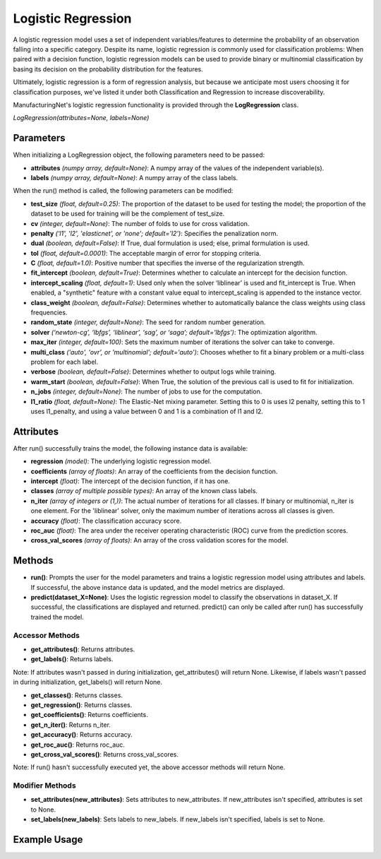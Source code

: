 *******************
Logistic Regression
*******************

A logistic regression model uses a set of independent variables/features to determine the probability of an observation
falling into a specific category. Despite its name, logistic regression is commonly used for classification problems:
When paired with a decision function, logistic regression models can be used to provide binary or multinomial
classification by basing its decision on the probability distribution for the features.

Ultimately, logistic regression is a form of regression analysis, but because we anticipate most users choosing it for
classification purposes, we've listed it under both Classification and Regression to increase discoverability.

ManufacturingNet's logistic regression functionality is provided through the **LogRegression** class.

*LogRegression(attributes=None, labels=None)*

Parameters
==========

When initializing a LogRegression object, the following parameters need to be passed:

- **attributes** *(numpy array, default=None)*: A numpy array of the values of the independent variable(s).
- **labels** *(numpy array, default=None)*: A numpy array of the class labels.

When the run() method is called, the following parameters can be modified:

- **test_size** *(float, default=0.25)*: The proportion of the dataset to be used for testing the model; the proportion of the dataset to be used for training will be the complement of test_size.
- **cv** *(integer, default=None)*: The number of folds to use for cross validation.
- **penalty** *('l1', 'l2', 'elasticnet', or 'none'; default='l2')*: Specifies the penalization norm.
- **dual** *(boolean, default=False)*: If True, dual formulation is used; else, primal formulation is used.
- **tol** *(float, default=0.0001)*: The acceptable margin of error for stopping criteria.
- **C** *(float, default=1.0)*: Positive number that specifies the inverse of the regularization strength.
- **fit_intercept** *(boolean, default=True)*: Determines whether to calculate an intercept for the decision function.
- **intercept_scaling** *(float, default=1)*: Used only when the solver ‘liblinear’ is used and fit_intercept is True. When enabled, a "synthetic" feature with a constant value equal to intercept_scaling is appended to the instance vector.
- **class_weight** *(boolean, default=False)*: Determines whether to automatically balance the class weights using class frequencies.
- **random_state** *(integer, default=None)*: The seed for random number generation.
- **solver** *(‘newton-cg’, ‘lbfgs’, ‘liblinear’, ‘sag’, or ‘saga’; default='lbfgs')*: The optimization algorithm.
- **max_iter** *(integer, default=100)*: Sets the maximum number of iterations the solver can take to converge.
- **multi_class** *('auto', 'ovr', or 'multinomial'; default='auto')*: Chooses whether to fit a binary problem or a multi-class problem for each label.
- **verbose** *(boolean, default=False)*: Determines whether to output logs while training.
- **warm_start** *(boolean, default=False)*: When True, the solution of the previous call is used to fit for initialization.
- **n_jobs** *(integer, default=None)*: The number of jobs to use for the computation.
- **l1_ratio** *(float, default=None)*: The Elastic-Net mixing parameter. Setting this to 0 is uses l2 penalty, setting this to 1 uses l1_penalty, and using a value between 0 and 1 is a combination of l1 and l2.

Attributes
==========

After run() successfully trains the model, the following instance data is available:

- **regression** *(model)*: The underlying logistic regression model.
- **coefficients** *(array of floats)*: An array of the coefficients from the decision function.
- **intercept** *(float)*: The intercept of the decision function, if it has one.
- **classes** *(array of multiple possible types)*: An array of the known class labels.
- **n_iter** *(array of integers or (1,))*: The actual number of iterations for all classes. If binary or multinomial, n_iter is one element. For the 'liblinear' solver, only the maximum number of iterations across all classes is given.
- **accuracy** *(float)*: The classification accuracy score.
- **roc_auc** *(float)*: The area under the receiver operating characteristic (ROC) curve from the prediction scores.
- **cross_val_scores** *(array of floats)*: An array of the cross validation scores for the model.

Methods
=======

- **run()**: Prompts the user for the model parameters and trains a logistic regression model using attributes and labels. If successful, the above instance data is updated, and the model metrics are displayed.
- **predict(dataset_X=None)**: Uses the logistic regression model to classify the observations in dataset_X. If successful, the classifications are displayed and returned. predict() can only be called after run() has successfully trained the model.

Accessor Methods
----------------

- **get_attributes()**: Returns attributes.
- **get_labels()**: Returns labels.

Note: If attributes wasn't passed in during initialization, get_attributes() will return None. Likewise, if labels
wasn't passed in during initialization, get_labels() will return None.

- **get_classes()**: Returns classes.
- **get_regression()**: Returns classes.
- **get_coefficients()**: Returns coefficients.
- **get_n_iter()**: Returns n_iter.
- **get_accuracy()**: Returns accuracy.
- **get_roc_auc()**: Returns roc_auc.
- **get_cross_val_scores()**: Returns cross_val_scores.

Note: If run() hasn't successfully executed yet, the above accessor methods will return None.

Modifier Methods
----------------

- **set_attributes(new_attributes)**: Sets attributes to new_attributes. If new_attributes isn't specified, attributes is set to None.
- **set_labels(new_labels)**: Sets labels to new_labels. If new_labels isn't specified, labels is set to None.

Example Usage
=============

.. code-block:: python
    :linenos:

    from ManufacturingNet.shallow_learning_methods import LogRegression
    from pandas import read_csv

    dataset = read_csv('/path/to/dataset.csv')
    dataset = dataset.to_numpy()
    attributes = dataset[:, 0:5]                    # Columns 1-5 contain our features
    labels = dataset[:, 5]                          # Column 6 contains our class labels
    log_model = LinRegression(attributes, labels)
    log_model.run()                                 # This will trigger the command-line interface for parameter input

    new_data_X = read_csv('/path/to/new_data_X.csv')
    new_data_X = new_data_X.to_numpy()
    classifications = log_model.predict(new_data_X) # This will return and output classifications for new_data_X